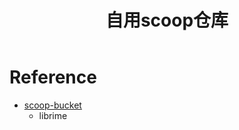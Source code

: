 #+TITLE: 自用scoop仓库

* Reference

- [[https://github.com/wsw0108/scoop-bucket][scoop-bucket]]
  - librime